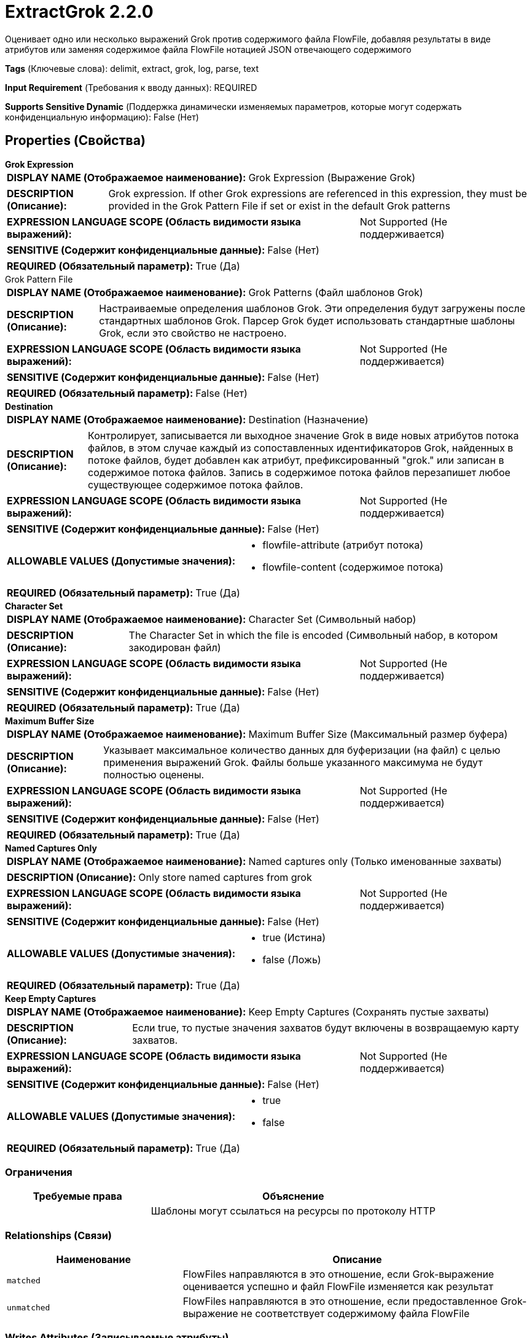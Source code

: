 = ExtractGrok 2.2.0

Оценивает одно или несколько выражений Grok против содержимого файла FlowFile, добавляя результаты в виде атрибутов или заменяя содержимое файла FlowFile нотацией JSON отвечающего содержимого

[horizontal]
*Tags* (Ключевые слова):
delimit, extract, grok, log, parse, text
[horizontal]
*Input Requirement* (Требования к вводу данных):
REQUIRED
[horizontal]
*Supports Sensitive Dynamic* (Поддержка динамически изменяемых параметров, которые могут содержать конфиденциальную информацию):
 False (Нет) 



== Properties (Свойства)


.*Grok Expression*
************************************************
[horizontal]
*DISPLAY NAME (Отображаемое наименование):*:: Grok Expression (Выражение Grok)

[horizontal]
*DESCRIPTION (Описание):*:: Grok expression. If other Grok expressions are referenced in this expression, they must be provided in the Grok Pattern File if set or exist in the default Grok patterns


[horizontal]
*EXPRESSION LANGUAGE SCOPE (Область видимости языка выражений):*:: Not Supported (Не поддерживается)
[horizontal]
*SENSITIVE (Содержит конфиденциальные данные):*::  False (Нет) 

[horizontal]
*REQUIRED (Обязательный параметр):*::  True (Да) 
************************************************
.Grok Pattern File
************************************************
[horizontal]
*DISPLAY NAME (Отображаемое наименование):*:: Grok Patterns (Файл шаблонов Grok)

[horizontal]
*DESCRIPTION (Описание):*:: Настраиваемые определения шаблонов Grok. Эти определения будут загружены после стандартных шаблонов Grok. Парсер Grok будет использовать стандартные шаблоны Grok, если это свойство не настроено.


[horizontal]
*EXPRESSION LANGUAGE SCOPE (Область видимости языка выражений):*:: Not Supported (Не поддерживается)
[horizontal]
*SENSITIVE (Содержит конфиденциальные данные):*::  False (Нет) 

[horizontal]
*REQUIRED (Обязательный параметр):*::  False (Нет) 
************************************************
.*Destination*
************************************************
[horizontal]
*DISPLAY NAME (Отображаемое наименование):*:: Destination (Назначение)

[horizontal]
*DESCRIPTION (Описание):*:: Контролирует, записывается ли выходное значение Grok в виде новых атрибутов потока файлов, в этом случае каждый из сопоставленных идентификаторов Grok, найденных в потоке файлов, будет добавлен как атрибут, префиксированный "grok." или записан в содержимое потока файлов. Запись в содержимое потока файлов перезапишет любое существующее содержимое потока файлов.


[horizontal]
*EXPRESSION LANGUAGE SCOPE (Область видимости языка выражений):*:: Not Supported (Не поддерживается)
[horizontal]
*SENSITIVE (Содержит конфиденциальные данные):*::  False (Нет) 

[horizontal]
*ALLOWABLE VALUES (Допустимые значения):*::

* flowfile-attribute (атрибут потока)

* flowfile-content (содержимое потока)


[horizontal]
*REQUIRED (Обязательный параметр):*::  True (Да) 
************************************************
.*Character Set*
************************************************
[horizontal]
*DISPLAY NAME (Отображаемое наименование):*:: Character Set (Символьный набор)

[horizontal]
*DESCRIPTION (Описание):*:: The Character Set in which the file is encoded (Символьный набор, в котором закодирован файл)


[horizontal]
*EXPRESSION LANGUAGE SCOPE (Область видимости языка выражений):*:: Not Supported (Не поддерживается)
[horizontal]
*SENSITIVE (Содержит конфиденциальные данные):*::  False (Нет) 

[horizontal]
*REQUIRED (Обязательный параметр):*::  True (Да) 
************************************************
.*Maximum Buffer Size*
************************************************
[horizontal]
*DISPLAY NAME (Отображаемое наименование):*:: Maximum Buffer Size (Максимальный размер буфера)

[horizontal]
*DESCRIPTION (Описание):*:: Указывает максимальное количество данных для буферизации (на файл) с целью применения выражений Grok. Файлы больше указанного максимума не будут полностью оценены.


[horizontal]
*EXPRESSION LANGUAGE SCOPE (Область видимости языка выражений):*:: Not Supported (Не поддерживается)
[horizontal]
*SENSITIVE (Содержит конфиденциальные данные):*::  False (Нет) 

[horizontal]
*REQUIRED (Обязательный параметр):*::  True (Да) 
************************************************
.*Named Captures Only*
************************************************
[horizontal]
*DISPLAY NAME (Отображаемое наименование):*:: Named captures only (Только именованные захваты)

[horizontal]
*DESCRIPTION (Описание):*:: Only store named captures from grok


[horizontal]
*EXPRESSION LANGUAGE SCOPE (Область видимости языка выражений):*:: Not Supported (Не поддерживается)
[horizontal]
*SENSITIVE (Содержит конфиденциальные данные):*::  False (Нет) 

[horizontal]
*ALLOWABLE VALUES (Допустимые значения):*::

* true (Истина)

* false (Ложь)


[horizontal]
*REQUIRED (Обязательный параметр):*::  True (Да) 
************************************************
.*Keep Empty Captures*
************************************************
[horizontal]
*DISPLAY NAME (Отображаемое наименование):*:: Keep Empty Captures (Сохранять пустые захваты)

[horizontal]
*DESCRIPTION (Описание):*:: Если true, то пустые значения захватов будут включены в возвращаемую карту захватов.


[horizontal]
*EXPRESSION LANGUAGE SCOPE (Область видимости языка выражений):*:: Not Supported (Не поддерживается)
[horizontal]
*SENSITIVE (Содержит конфиденциальные данные):*::  False (Нет) 

[horizontal]
*ALLOWABLE VALUES (Допустимые значения):*::

* true

* false


[horizontal]
*REQUIRED (Обязательный параметр):*::  True (Да) 
************************************************








=== Ограничения

[cols="1a,2a",options="header",]
|===
|Требуемые права |Объяснение

|
|Шаблоны могут ссылаться на ресурсы по протоколу HTTP

|===



=== Relationships (Связи)

[cols="1a,2a",options="header",]
|===
|Наименование |Описание

|`matched`
|FlowFiles направляются в это отношение, если Grok-выражение оценивается успешно и файл FlowFile изменяется как результат

|`unmatched`
|FlowFiles направляются в это отношение, если предоставленное Grok-выражение не соответствует содержимому файла FlowFile

|===





=== Writes Attributes (Записываемые атрибуты)

[cols="1a,2a",options="header",]
|===
|Наименование |Описание

|`grok.XXX`
|При работе в режиме атрибута файла flowfile каждый из идентификаторов Grok, соответствующих в потоке файлов, будет добавлен как атрибут, префиксированный "grok." Например, если соответствует идентификатору "timestamp", значение будет добавлено в атрибут с именем "grok.timestamp"

|===







